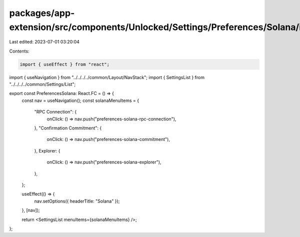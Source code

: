 packages/app-extension/src/components/Unlocked/Settings/Preferences/Solana/index.tsx
====================================================================================

Last edited: 2023-07-01 03:20:04

Contents:

.. code-block:: tsx

    import { useEffect } from "react";

import { useNavigation } from "../../../../common/Layout/NavStack";
import { SettingsList } from "../../../../common/Settings/List";

export const PreferencesSolana: React.FC = () => {
  const nav = useNavigation();
  const solanaMenuItems = {
    "RPC Connection": {
      onClick: () => nav.push("preferences-solana-rpc-connection"),
    },
    "Confirmation Commitment": {
      onClick: () => nav.push("preferences-solana-commitment"),
    },
    Explorer: {
      onClick: () => nav.push("preferences-solana-explorer"),
    },
  };

  useEffect(() => {
    nav.setOptions({ headerTitle: "Solana" });
  }, [nav]);

  return <SettingsList menuItems={solanaMenuItems} />;
};


